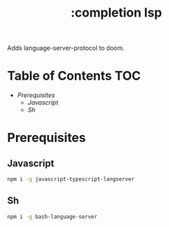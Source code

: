 #+TITLE: :completion lsp

Adds language-server-protocol to doom.


* Table of Contents :TOC:
- [[Prerequisites][Prerequisites]]
  - [[Javascript][Javascript]]
  - [[Sh][Sh]]

* Prerequisites

** Javascript
#+BEGIN_SRC sh
npm i -g javascript-typescript-langserver
#+END_SRC


** Sh
#+BEGIN_SRC sh
npm i -g bash-language-server
#+END_SRC
